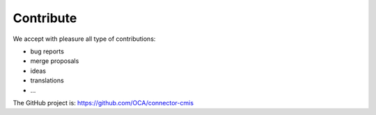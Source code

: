 .. _contribute:

##########
Contribute
##########

We accept with pleasure all type of contributions:

* bug reports
* merge proposals
* ideas
* translations
* ...

The GitHub project is: https://github.com/OCA/connector-cmis
